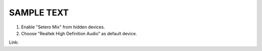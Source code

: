 SAMPLE TEXT
--------------------------------

1. Enable "Setero Mix" from hidden devices.

2. Choose "Realtek High Definition Audio" as default device.

Link: |Youtube|_

.. |Youtube| image:: picture.gif
.. _Youtube: https://youtu.be/FUk0lSUaAp0

